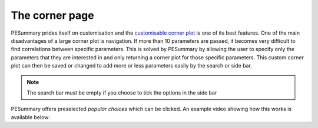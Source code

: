 ===============
The corner page
===============

PESummary prides itself on customisation and the
`customisable corner plot <https://pesummary.github.io/GW190412/html/IMRPhenomPv3HM_IMRPhenomPv3HM_Corner.html>`_
is one of its best features. One of the main disadvantages of a large
corner plot is navigation. If more than 10 parameters are passed, it becomes
very difficult to find correlations between specific parameters. This is solved
by PESummary by allowing the user to specify only the parameters that they are
interested in and only returning a corner plot for those specific parameters.
This custom corner plot can then be saved or changed to add more or less
parameters easily by the search or side bar.

.. note::
    The search bar must be empty if you choose to tick the options in the side
    bar

PESummary offers preselected `popular choices` which can be clicked. An example
video showing how this works is available below:

.. raw:: html

    <video width="700" height="500" controls>
        <source src="./examples/corner.mp4" type="video/mp4">
    Your browser does not support the video tag.
    </video>
